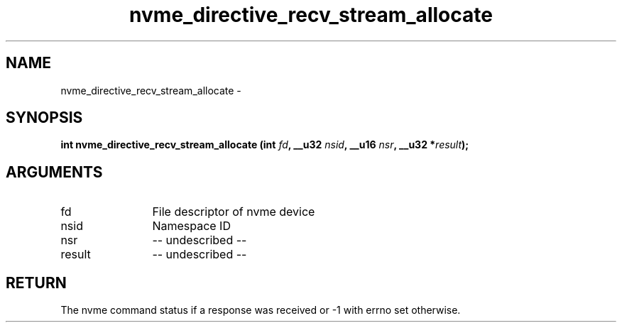 .TH "nvme_directive_recv_stream_allocate" 2 "nvme_directive_recv_stream_allocate" "February 2020" "libnvme Manual"
.SH NAME
nvme_directive_recv_stream_allocate \-
.SH SYNOPSIS
.B "int" nvme_directive_recv_stream_allocate
.BI "(int " fd ","
.BI "__u32 " nsid ","
.BI "__u16 " nsr ","
.BI "__u32 *" result ");"
.SH ARGUMENTS
.IP "fd" 12
File descriptor of nvme device
.IP "nsid" 12
Namespace ID
.IP "nsr" 12
-- undescribed --
.IP "result" 12
-- undescribed --
.SH "RETURN"
The nvme command status if a response was received or -1 with errno
set otherwise.
